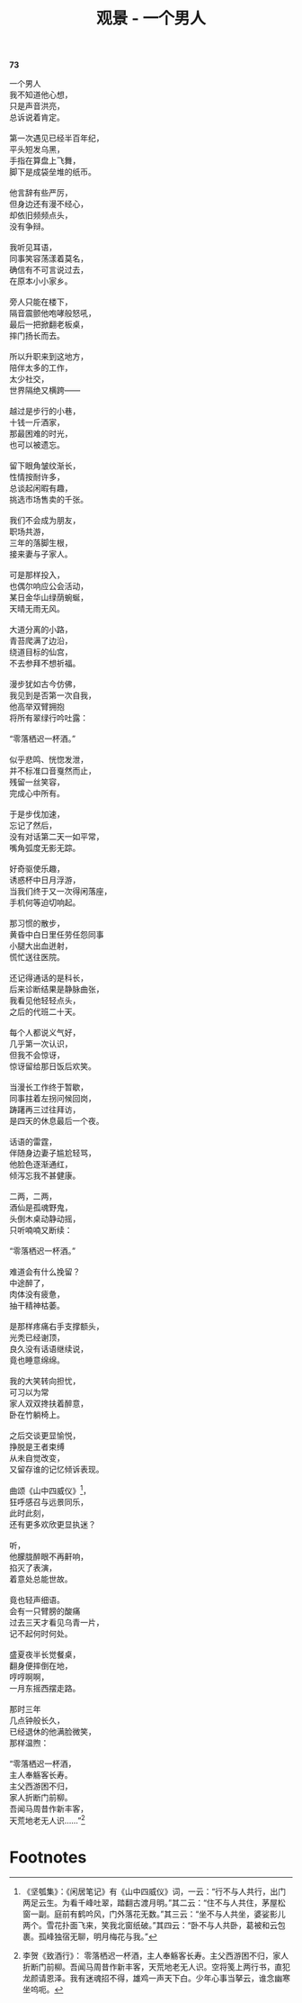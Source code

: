 #+TITLE:     观景 - 一个男人
#+AUTHOR: 
#+OPTIONS: toc:nil num:nil
#+HTML_HEAD: <link rel="stylesheet" type="text/css" href="./emacs.css" />

*73*

#+begin_verse
一个男人
我不知道他心想，
只是声音洪亮，
总诉说着肯定。

第一次遇见已经半百年纪，
平头短发乌黑，
手指在算盘上飞舞，
脚下是成袋垒堆的纸币。

他言辞有些严厉，
但身边还有漫不经心，
却依旧频频点头，
没有争辩。

我听见耳语，
同事笑容荡漾着莫名，
确信有不可言说过去，
在原本小小家乡。

旁人只能在楼下，
隔音震颤他咆哮般怒吼，
最后一把掀翻老板桌，
摔门扬长而去。

所以升职来到这地方，
陪伴太多的工作，
太少社交，
世界隔绝又横跨——

越过是步行的小巷，
十钱一斤酒家，
那最困难的时光，
也可以被遗忘。

留下眼角皱纹渐长，
性情按耐许多，
总谈起闲暇有趣，
挑选市场售卖的千张。

我们不会成为朋友，
职场共游，
三年的落脚生根，
接来妻与子家人。

可是那样投入，
也偶尔响应公会活动，
某日金华山绿荫蜿蜒，
天晴无雨无风。

大道分离的小路，
青苔爬满了边沿，
绕道目标的仙宫，
不去参拜不想祈福。

漫步犹如古今仿佛，
我见到是否第一次自我，
他高举双臂拥抱
将所有翠绿行吟吐露：

“零落栖迟一杯酒。”

似乎悲鸣、恍惚发泄，
并不标准口音戛然而止，
残留一丝笑容，
完成心中所有。

于是步伐加速，
忘记了然后，
没有对话第二天一如平常，
嘴角弧度无影无踪。

好奇驱使乐趣，
诱惑杯中日月浮游，
当我们终于又一次得闲落座，
手机何等迫切响起。

那习惯的散步，
黄昏中白日里任劳任怨同事
小腿大出血迸射，
慌忙送往医院。

还记得通话的是科长，
后来诊断结果是静脉曲张，
我看见他轻轻点头，
之后的代班二十天。

每个人都说义气好，
几乎第一次认识，
但我不会惊讶，
惊讶留给那日饭后欢笑。

当漫长工作终于暂歇，
同事拄着左拐问候回岗，
踌躇再三过往拜访，
是四天的休息最后一个夜。

话语的雷霆，
伴随身边妻子尴尬轻骂，
他脸色逐渐通红，
倾泻忘我不甚健康。

二两，二两，
酒仙是孤魂野鬼，
头倒木桌动静动摇，
只听喃喃又断续：

“零落栖迟一杯酒。”

难道会有什么挽留？
中途醉了，
肉体没有疲惫，
抽干精神枯萎。

是那样疼痛右手支撑额头，
光秃已经谢顶，
良久没有话语继续说，
竟也睡意绵绵。

我的大笑转向担忧，
可习以为常
家人双双搀扶着醉意，
卧在竹躺椅上。

之后交谈更显愉悦，
挣脱是王者束缚
从未自觉改变，
又留存谁的记忆倾诉表现。

曲颂《山中四威仪》[fn:1]，
狂呼感召与远景同乐，
此时此刻，
还有更多欢欣更显执迷？

听，
他朦胧醉眼不再鼾响，
掐灭了表演，
着意处总能世故。

竟也轻声细语。
会有一只臂膀的酸痛
过去三天才看见乌青一片，
记不起何时何处。

盛夏夜半长觉餐桌，
翻身便摔倒在地，
哼哼啊啊，
一月东摇西摆走路。

那时三年
几点钟般长久，
已经退休的他满脸微笑，
那样温煦：

“零落栖迟一杯酒，
主人奉觞客长寿。
主父西游困不归，
家人折断门前柳。
吾闻马周昔作新丰客，
天荒地老无人识……”[fn:2]
#+end_verse

* Footnotes

[fn:1]《坚瓠集》：《闲居笔记》有《山中四威仪》词，一云：“行不与人共行，出门两足云生。为看千峰吐翠，踏翻古渡月明。”其二云：“住不与人共住，茅屋松窗一副。庭前有鹤吟风，门外落花无数。”其三云：“坐不与人共坐，婆娑影儿两个。雪花扑面飞来，笑我北窗纸破。”其四云：“卧不与人共卧，葛被和云包裹。孤峰独宿无聊，明月梅花与我。” 

[fn:2] 李贺《致酒行》： 零落栖迟一杯酒，主人奉觞客长寿。主父西游困不归，家人折断门前柳。吾闻马周昔作新丰客，天荒地老无人识。空将笺上两行书，直犯龙颜请恩泽。我有迷魂招不得，雄鸡一声天下白。少年心事当拏云，谁念幽寒坐呜呃。
